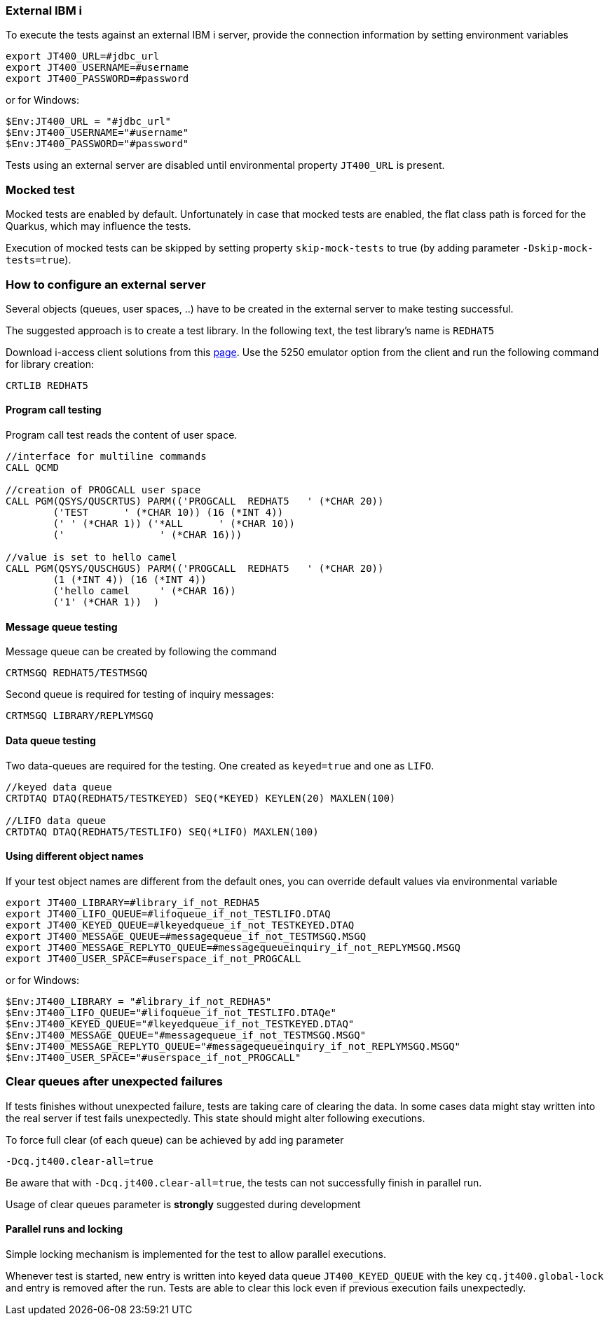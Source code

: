 === External IBM i


To execute the tests against an external IBM i server, provide the connection information by setting environment variables

```
export JT400_URL=#jdbc_url
export JT400_USERNAME=#username
export JT400_PASSWORD=#password
```

or for Windows:

```
$Env:JT400_URL = "#jdbc_url"
$Env:JT400_USERNAME="#username"
$Env:JT400_PASSWORD="#password"
```

Tests using an external server are disabled until environmental property `JT400_URL` is present.

=== Mocked test

Mocked tests are enabled by default.
Unfortunately in case that mocked tests are enabled, the flat class path is forced for the Quarkus, which may influence
the tests.

Execution of mocked tests can be skipped by setting property `skip-mock-tests` to true (by adding parameter `-Dskip-mock-tests=true`).

=== How to configure an external server

Several objects (queues, user spaces, ..) have to be created in the external server to make testing successful.

The suggested approach is to create a test library. In the following text, the test library's name is `REDHAT5`

Download i-access client solutions from this https://www.ibm.com/support/pages/ibm-i-access-client-solutions[page].
Use the 5250 emulator option from the client and run the following command for library creation:

```
CRTLIB REDHAT5
```

==== Program call testing

Program call test reads the content of user space.

```
//interface for multiline commands
CALL QCMD

//creation of PROGCALL user space
CALL PGM(QSYS/QUSCRTUS) PARM(('PROGCALL  REDHAT5   ' (*CHAR 20))
        ('TEST      ' (*CHAR 10)) (16 (*INT 4))
        (' ' (*CHAR 1)) ('*ALL      ' (*CHAR 10))
        ('                ' (*CHAR 16)))

//value is set to hello camel
CALL PGM(QSYS/QUSCHGUS) PARM(('PROGCALL  REDHAT5   ' (*CHAR 20))
        (1 (*INT 4)) (16 (*INT 4))
        ('hello camel     ' (*CHAR 16))
        ('1' (*CHAR 1))  )
```

==== Message queue testing

Message queue can be created by following the command

```
CRTMSGQ REDHAT5/TESTMSGQ
```


Second queue is required for testing of inquiry messages:

```
CRTMSGQ LIBRARY/REPLYMSGQ
```

==== Data queue testing

Two data-queues are required for the testing. One created as `keyed=true` and one as `LIFO`.

```
//keyed data queue
CRTDTAQ DTAQ(REDHAT5/TESTKEYED) SEQ(*KEYED) KEYLEN(20) MAXLEN(100)

//LIFO data queue
CRTDTAQ DTAQ(REDHAT5/TESTLIFO) SEQ(*LIFO) MAXLEN(100)
```

==== Using different object names

If your test object names are different from the default ones, you can override default values via environmental variable

```
export JT400_LIBRARY=#library_if_not_REDHA5
export JT400_LIFO_QUEUE=#lifoqueue_if_not_TESTLIFO.DTAQ
export JT400_KEYED_QUEUE=#lkeyedqueue_if_not_TESTKEYED.DTAQ
export JT400_MESSAGE_QUEUE=#messagequeue_if_not_TESTMSGQ.MSGQ
export JT400_MESSAGE_REPLYTO_QUEUE=#messagequeueinquiry_if_not_REPLYMSGQ.MSGQ
export JT400_USER_SPACE=#userspace_if_not_PROGCALL
```

or for Windows:

```
$Env:JT400_LIBRARY = "#library_if_not_REDHA5"
$Env:JT400_LIFO_QUEUE="#lifoqueue_if_not_TESTLIFO.DTAQe"
$Env:JT400_KEYED_QUEUE="#lkeyedqueue_if_not_TESTKEYED.DTAQ"
$Env:JT400_MESSAGE_QUEUE="#messagequeue_if_not_TESTMSGQ.MSGQ"
$Env:JT400_MESSAGE_REPLYTO_QUEUE="#messagequeueinquiry_if_not_REPLYMSGQ.MSGQ"
$Env:JT400_USER_SPACE="#userspace_if_not_PROGCALL"
```

=== Clear queues after unexpected failures

If tests finishes without unexpected failure, tests are taking care of clearing the data.
In some cases data might stay written into the real server if test fails unexpectedly.
This state should might alter following executions.

To force full clear (of each queue) can be achieved by add ing parameter
```
-Dcq.jt400.clear-all=true
```
Be aware that with `-Dcq.jt400.clear-all=true`, the tests can not successfully finish in parallel run.

Usage of clear queues parameter is *strongly* suggested during development


==== Parallel runs and locking

Simple locking mechanism is implemented for the test to allow parallel executions.

Whenever test is started, new entry is  written into keyed data queue `JT400_KEYED_QUEUE` with the key `cq.jt400.global-lock` and entry is removed after the run.
Tests are able to clear this lock even if previous execution fails unexpectedly.